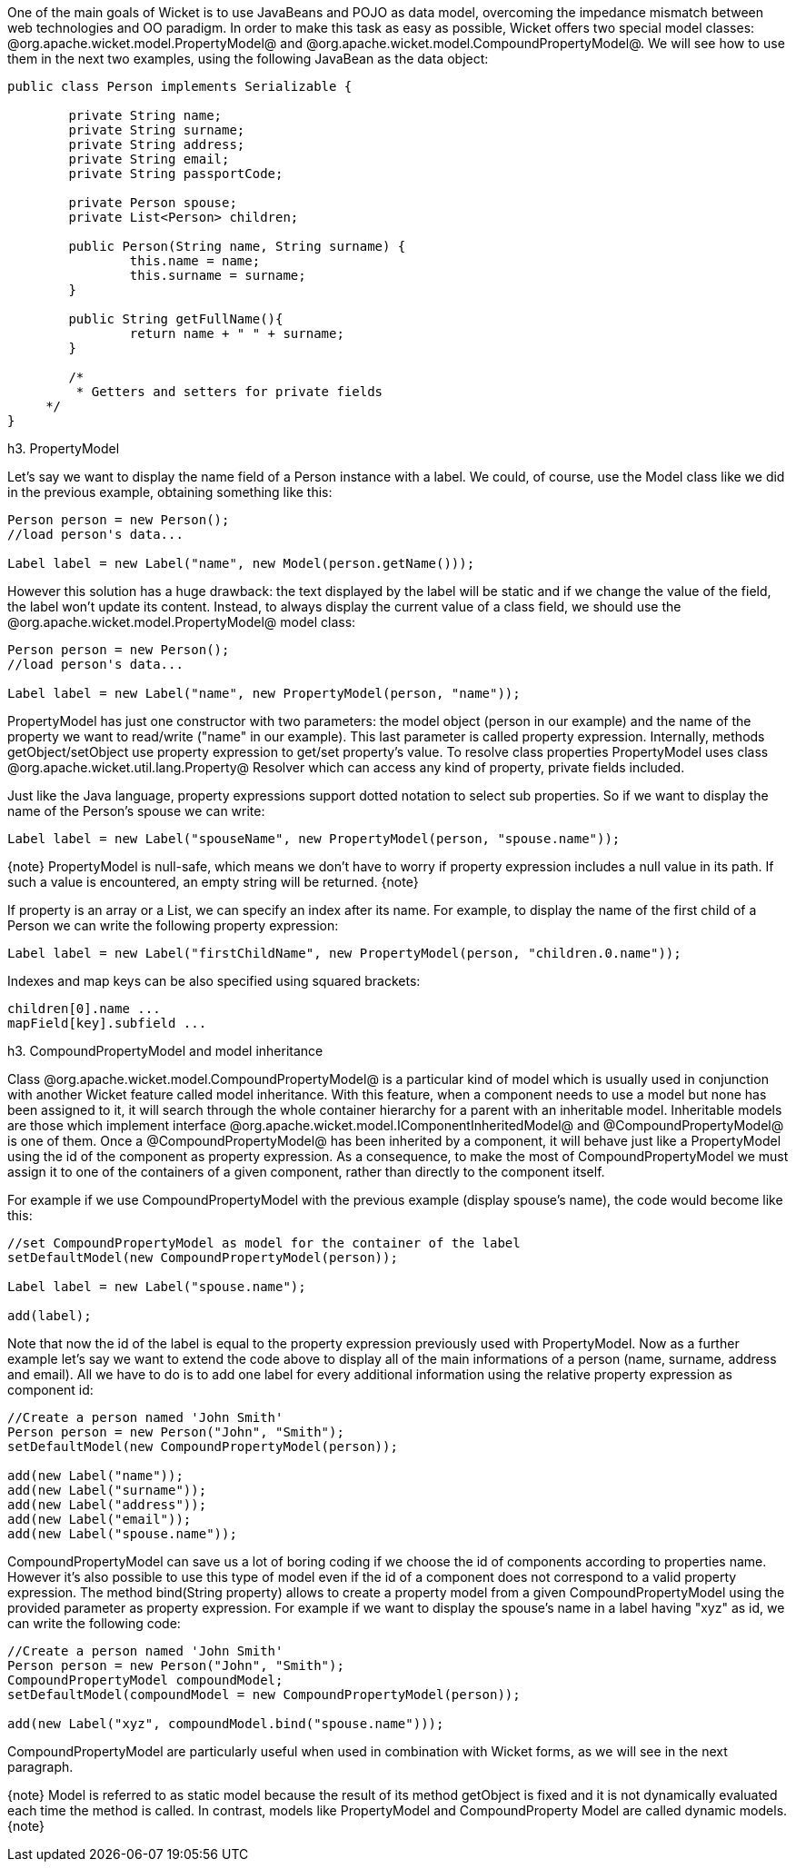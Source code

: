 

One of the main goals of Wicket is to use JavaBeans and POJO as data model, overcoming the impedance mismatch between web technologies and OO paradigm. In order to make this task as easy as possible, Wicket offers two special model classes: @org.apache.wicket.model.PropertyModel@ and @org.apache.wicket.model.CompoundPropertyModel@. We will see how to use them in the next two examples, using the following JavaBean as the data object:

[source, java]
----
public class Person implements Serializable {	
	
	private String name;
	private String surname;
	private String address;
	private String email;
	private String passportCode;
	
	private Person spouse;
	private List<Person> children;
       
	public Person(String name, String surname) {
		this.name = name;
		this.surname = surname;
	}

	public String getFullName(){
   		return name + " " + surname;
	} 

	/* 	 
	 * Getters and setters for private fields
     */
}
----

h3. PropertyModel

Let's say we want to display the name field of a Person instance with a label. We could, of course, use the Model class like we did in the previous example, obtaining something like this:

[source, java]
----
Person person = new Person();		
//load person's data...
		
Label label = new Label("name", new Model(person.getName()));
----

However this solution has a huge drawback: the text displayed by the label will be static and if we change the value of the field, the label won't update its content. Instead, to always display the current value of a class field, we should use the @org.apache.wicket.model.PropertyModel@ model class:

[source, java]
----
Person person = new Person();		
//load person's data...
		
Label label = new Label("name", new PropertyModel(person, "name"));
----

PropertyModel has just one constructor with two parameters: the model object (person in our example) and the name of the property we want to read/write ("name" in our example). This last parameter is called property expression. Internally, methods getObject/setObject use property expression to get/set property's value. To resolve class properties PropertyModel uses class @org.apache.wicket.util.lang.Property@ Resolver which can access any kind of property, private fields included.

Just like the Java language, property expressions support dotted notation to select sub properties. So if we want to display the name of the Person's spouse we can write:

[source, java]
----
Label label = new Label("spouseName", new PropertyModel(person, "spouse.name"));
----

{note}
PropertyModel is null-safe, which means we don't have to worry if property expression includes a null value in its path. If such a value is encountered, an empty string will be returned.
{note}

If property is an array or a List, we can specify an index after its name. For example, to display the name of the first child of a Person we can write the following property expression:

[source, java]
----
Label label = new Label("firstChildName", new PropertyModel(person, "children.0.name"));
----

Indexes and map keys can be also specified using squared brackets: 

[source, java]
----
children[0].name ...
mapField[key].subfield ...
----

h3. CompoundPropertyModel and model inheritance

Class @org.apache.wicket.model.CompoundPropertyModel@ is a particular kind of model which is usually used in conjunction with another Wicket feature called model inheritance. With this feature, when a component needs to use a model but none has been assigned to it, it will search through the whole container hierarchy for a parent with an inheritable model. Inheritable models are those which implement interface @org.apache.wicket.model.IComponentInheritedModel@ and @CompoundPropertyModel@ is one of them. Once a @CompoundPropertyModel@ has been inherited by a component, it will behave just like a PropertyModel using the id of the component as property expression. As a consequence, to make the most of CompoundPropertyModel we must assign it to one of the containers of a given component, rather than directly to the component itself.

For example if we use CompoundPropertyModel with the previous example (display spouse's name), the code would become like this:

[source, java]
----
//set CompoundPropertyModel as model for the container of the label
setDefaultModel(new CompoundPropertyModel(person));

Label label = new Label("spouse.name");	

add(label);
----

Note that now the id of the label is equal to the property expression previously used with PropertyModel. Now as a further example let's say we want to extend the code above to display all of the main informations of a person (name, surname, address and email). All we have to do is to add one label for every additional information using the relative property expression as component id:

[source, java]
----
//Create a person named 'John Smith'
Person person = new Person("John", "Smith");
setDefaultModel(new CompoundPropertyModel(person));

add(new Label("name"));
add(new Label("surname"));
add(new Label("address"));
add(new Label("email"));
add(new Label("spouse.name"));
----

CompoundPropertyModel can save us a lot of boring coding if we choose the id of components according to properties name. However it's also possible to use this type of model even if the id of a component does not correspond to a valid property expression. The method bind(String property) allows to create a property model from a given CompoundPropertyModel using the provided parameter as property expression. For example if we want to display the spouse's name in a label having "xyz" as id, we can write the following code:

[source, java]
----
//Create a person named 'John Smith'
Person person = new Person("John", "Smith");
CompoundPropertyModel compoundModel;
setDefaultModel(compoundModel = new CompoundPropertyModel(person));

add(new Label("xyz", compoundModel.bind("spouse.name")));
----

CompoundPropertyModel are particularly useful when used in combination with Wicket forms, as we will see in the next paragraph.

{note}
Model is referred to as static model because the result of its method getObject is fixed and it is not dynamically evaluated each time the method is called. In contrast, models like PropertyModel and CompoundProperty Model are called dynamic models.
{note}
